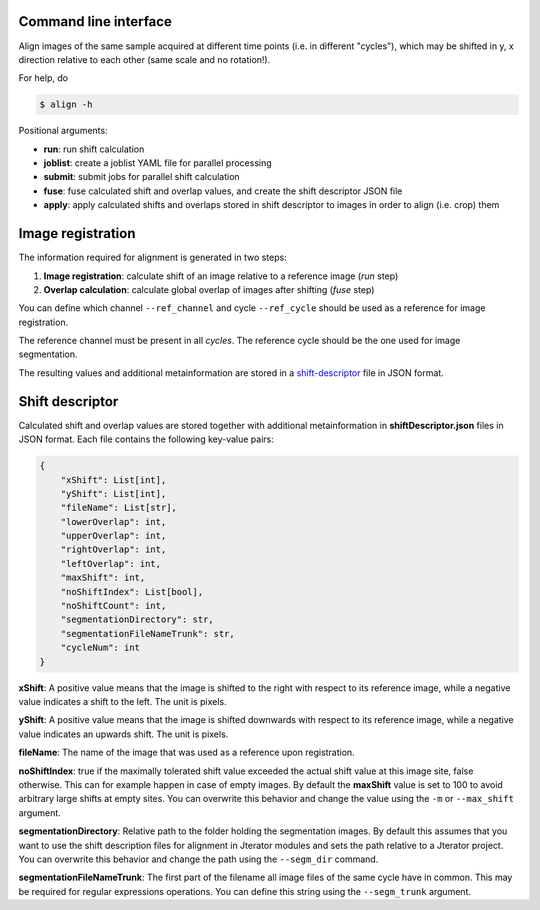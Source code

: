 Command line interface
----------------------

Align images of the same sample acquired at different time points (i.e. in different "cycles"), which may be shifted in y, x direction relative to each other (same scale and no rotation!).

For help, do

.. code::
    
    $ align -h


Positional arguments:

- **run**: run shift calculation
- **joblist**: create a joblist YAML file for parallel processing
- **submit**: submit jobs for parallel shift calculation
- **fuse**: fuse calculated shift and overlap values, and create the shift descriptor JSON file
- **apply**: apply calculated shifts and overlaps stored in shift descriptor to images in order to align (i.e. crop) them

.. _image-registration:

Image registration
------------------

The information required for alignment is generated in two steps:

1) **Image registration**: calculate shift of an image relative to a reference image (*run* step)
2) **Overlap calculation**: calculate global overlap of images after shifting (*fuse* step)

You can define which channel ``--ref_channel`` and cycle ``--ref_cycle`` should be used as a reference for image registration.

The reference channel must be present in all *cycles*. The reference cycle should be the one used for image segmentation.

The resulting values and additional metainformation are stored in a `shift-descriptor`_ file in JSON format.


.. _shift-descriptor:

Shift descriptor
----------------

Calculated shift and overlap values are stored together with additional metainformation in **shiftDescriptor.json** files in JSON format. Each file contains the following key-value pairs:

.. code::

    {   
        "xShift": List[int],
        "yShift": List[int],
        "fileName": List[str],
        "lowerOverlap": int,
        "upperOverlap": int,
        "rightOverlap": int,
        "leftOverlap": int,
        "maxShift": int,
        "noShiftIndex": List[bool],
        "noShiftCount": int,
        "segmentationDirectory": str,
        "segmentationFileNameTrunk": str,
        "cycleNum": int
    }

**xShift**: A positive value means that the image is shifted to the right with respect to its reference image, while a negative value indicates a shift to the left. The unit is pixels.

**yShift**: A positive value means that the image is shifted downwards with respect to its reference image, while a negative value indicates an upwards shift. The unit is pixels.

**fileName**: The name of the image that was used as a reference upon registration.

**noShiftIndex**: true if the maximally tolerated shift value exceeded the actual shift value at this image site, false otherwise. This can for example happen in case of empty images. By default the **maxShift** value is set to 100 to avoid arbitrary large shifts at empty sites. You can overwrite this behavior and change the value using the ``-m`` or ``--max_shift`` argument.

**segmentationDirectory**: Relative path to the folder holding the segmentation images. By default this assumes that you want to use the shift description files for alignment in Jterator modules and sets the path relative to a Jterator project. You can overwrite this behavior and change the path using the ``--segm_dir`` command.

**segmentationFileNameTrunk**: The first part of the filename all image files of the same cycle have in common. This may be required for regular expressions operations. You can define this string using the ``--segm_trunk`` argument.

